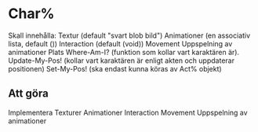 * Char%
Skall innehålla:
Textur (default "svart blob bild")
Animationer (en associativ lista, default ())
Interaction (default (void))
Movement
Uppspelning av animationer
Plats
Where-Am-I? (funktion som kollar vart karaktären är).
Update-My-Pos! (kollar vart karaktären är enligt akten och uppdaterar positionen)
Set-My-Pos! (ska endast kunna köras av Act% objekt)

** Att göra
Implementera Texturer
Animationer
Interaction
Movement
Uppspelning av animationer

